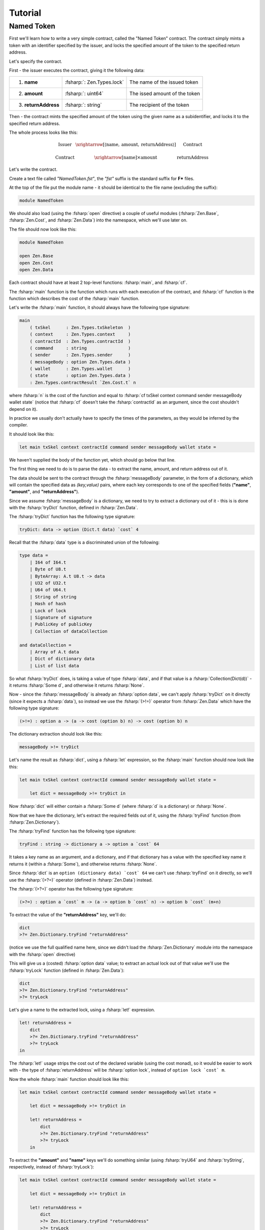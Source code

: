 Tutorial
========

.. highlight:: rst

.. role:: fsharp(code)
    :language: fsharp

.. role:: bash(code)
    :language: bash

Named Token
-----------

First we'll learn how to write a very simple contract,
called the "Named Token" contract.
The contract simply mints a token with an identifier specified by the issuer,
and locks the specified amount of the token to the specified return address.

Let's specify the contract.

First - the issuer executes the contract, giving it the following data:

.. list-table::
   :header-rows: 0

   * - 1. **name**
     - :fsharp:`: Zen.Types.lock`
     - The name of the issued token
   * - 2. **amount**
     - :fsharp:`: uint64`
     - The issed amount of the token
   * - 3. **returnAddress**
     - :fsharp:`: string`
     - The recipient of the token

Then - the contract mints the specified amount of the token using the given name as a subidentifier,
and locks it to the specified return address.

The whole process looks like this:

.. math::

    \begin{array}{ccc}
    \text{Issuer} & \xrightarrow[\left\langle \text{name},\:\text{amount},\:\text{returnAddress}\right\rangle ]{} & \text{Contract}\\
    \\
    \text{Contract} & \xrightarrow{\left[\text{name}\right]\times\text{amount}} & \text{returnAddress}
    \end{array}

Let's write the contract.

Create a text file called *"NamedToken.fst"*, the *"fst"* suffix is the standard suffix for **F\*** files.

At the top of the file put the module name - it should be identical to the file name (excluding the suffix):

.. code-block:: fsharp

    module NamedToken

We should also load (using the :fsharp:`open` directive) a couple of useful modules (:fsharp:`Zen.Base`, :fsharp:`Zen.Cost`, and :fsharp:`Zen.Data`)
into the namespace, which we'll use later on.

The file should now look like this:

.. code-block:: fsharp

    module NamedToken

    open Zen.Base
    open Zen.Cost
    open Zen.Data

Each contract should have at least 2 top-level functions: :fsharp:`main`, and :fsharp:`cf`.

The :fsharp:`main` function is the function which runs with each execution of the contract,
and :fsharp:`cf` function is the function which describes the cost of the :fsharp:`main` function.

Let's write the :fsharp:`main` function, it should always have the following type signature:

.. code-block:: fsharp

    main
        ( txSkel      : Zen.Types.txSkeleton  )
        ( context     : Zen.Types.context     )
        ( contractId  : Zen.Types.contractId  )
        ( command     : string                )
        ( sender      : Zen.Types.sender      )
        ( messageBody : option Zen.Types.data )
        ( wallet      : Zen.Types.wallet      )
        ( state       : option Zen.Types.data )
        : Zen.Types.contractResult `Zen.Cost.t` n

where :fsharp:`n` is the cost of the function and equal to :fsharp:`cf txSkel context command sender messageBody wallet state`
(notice that :fsharp:`cf` doesn't take the :fsharp:`contractId` as an argument, since the cost shouldn't depend on it).

In practice we usually don't actually have to specify the times of the parameters, as they would be inferred by the compiler.

It should look like this:

.. code-block:: fsharp

    let main txSkel context contractId command sender messageBody wallet state =

We haven't supplied the body of the function yet, which should go below that line.

The first thing we need to do is to parse the data - to extract the name, amount, and return address out of it.

The data should be sent to the contract through the :fsharp:`messageBody` parameter, in the form of a dictionary,
which will contain the specified data as *(key,value)* pairs, where each key corresponds to one of the specified fields
(**"name"**, **"amount"**, and **"returnAddress"**).

Since we assume :fsharp:`messageBody` is a dictionary, we need to try to extract a dictionary out of it -
this is is done with the :fsharp:`tryDict` function, defined in :fsharp:`Zen.Data`.

The :fsharp:`tryDict` function has the following type signature:

.. code-block:: fsharp

    tryDict: data -> option (Dict.t data) `cost` 4

Recall that the :fsharp:`data` type is a discriminated union of the following:

.. code-block:: fsharp

    type data =
        | I64 of I64.t
        | Byte of U8.t
        | ByteArray: A.t U8.t -> data
        | U32 of U32.t
        | U64 of U64.t
        | String of string
        | Hash of hash
        | Lock of lock
        | Signature of signature
        | PublicKey of publicKey
        | Collection of dataCollection

    and dataCollection =
        | Array of A.t data
        | Dict of dictionary data
        | List of list data

So what :fsharp:`tryDict` does, is taking a value of type :fsharp:`data`, and if that value is a :fsharp:`Collection(Dict(d))`
- it returns :fsharp:`Some d`, and otherwise it returns :fsharp:`None`.

Now - since the :fsharp:`messageBody` is already an :fsharp:`option data`, we can't apply :fsharp:`tryDict` on it directly
(since it expects a :fsharp:`data`), so instead we use the :fsharp:`(>!=)` operator from :fsharp:`Zen.Data` which have the following
type signature:

.. code-block:: fsharp

    (>!=) : option a -> (a -> cost (option b) n) -> cost (option b) n

The dictionary extraction should look like this:

.. code-block:: fsharp

    messageBody >!= tryDict

Let's name the result as :fsharp:`dict`, using a :fsharp:`let` expression, so the :fsharp:`main` function should now look like this:

.. code-block:: fsharp

    let main txSkel context contractId command sender messageBody wallet state =

        let dict = messageBody >!= tryDict in

Now :fsharp:`dict` will either contain a :fsharp:`Some d` (where :fsharp:`d` is a dictionary) or :fsharp:`None`.

Now that we have the dictionary, let's extract the required fields out of it, using the :fsharp:`tryFind` function (from :fsharp:`Zen.Dictionary`).

The :fsharp:`tryFind` function has the following type signature:

.. code-block:: fsharp

    tryFind : string -> dictionary a -> option a `cost` 64

It takes a key name as an argument, and a dictionary, and if that dictionary has a value with the specified key name it returns it
(within a :fsharp:`Some`), and otherwise returns :fsharp:`None`.

Since :fsharp:`dict` is an ``option (dictionary data) `cost` 64`` we can't use :fsharp:`tryFind` on it directly,
so we'll use the :fsharp:`(>?=)` operator (defined in :fsharp:`Zen.Data`) instead.

The :fsharp:`(>?=)` operator has the following type signature:

.. code-block:: fsharp

    (>?=) : option a `cost` m -> (a -> option b `cost` n) -> option b `cost` (m+n)

To extract the value of the **"returnAddress"** key, we'll do:

.. code-block:: fsharp

    dict
    >?= Zen.Dictionary.tryFind "returnAddress"

(notice we use the full qualified name here, since we didn't load the :fsharp:`Zen.Dictionary` module into the namespace
with the :fsharp:`open` directive)

This will give us a (costed) :fsharp:`option data` value;
to extract an actual lock out of that value we'll use the :fsharp:`tryLock` function (defined in :fsharp:`Zen.Data`):

.. code-block:: fsharp

    dict
    >?= Zen.Dictionary.tryFind "returnAddress"
    >?= tryLock

Let's give a name to the extracted lock, using a :fsharp:`let!` expression.

.. code-block:: fsharp

    let! returnAddress =
        dict
        >?= Zen.Dictionary.tryFind "returnAddress"
        >?= tryLock
    in

The :fsharp:`let!` usage strips the cost out of the declared variable (using the cost monad), so it would be easier to work with -
the type of :fsharp:`returnAddress` will be :fsharp:`option lock`, instead of ``option lock `cost` m``.

Now the whole :fsharp:`main` function should look like this:

.. code-block:: fsharp

    let main txSkel context contractId command sender messageBody wallet state =

        let dict = messageBody >!= tryDict in

        let! returnAddress =
            dict
            >?= Zen.Dictionary.tryFind "returnAddress"
            >?= tryLock
        in

To extract the **"amount"** and **"name"** keys we'll do something similar
(using :fsharp:`tryU64` and :fsharp:`tryString`, respectively, instead of :fsharp:`tryLock`):

.. code-block:: fsharp

    let main txSkel context contractId command sender messageBody wallet state =

        let dict = messageBody >!= tryDict in

        let! returnAddress =
            dict
            >?= Zen.Dictionary.tryFind "returnAddress"
            >?= tryLock
        in

        let! amount =
            dict
            >?= Zen.Dictionary.tryFind "amount"
            >?= tryU64
        in

        let! name =
            dict
            >?= Zen.Dictionary.tryFind "name"
            >?= tryString
        in

Now that we have all of the data, we can use it assuming everything was provided by the issuer.

To consider both the case where the issuer has provided everything and the case where there is missing information,
we pattern match on the data, like this:

.. code-block:: fsharp

    match returnAddress,amount,name with
    | Some returnAddress, Some amount, Some name ->
        ...
    | _ ->
        ...

The 1st case will be executed when all the data was provided, and the 2nd case will be executed if any of the required parameters wasn't provided.

Let's throw an error when some of the parameters are missing.

.. code-block:: fsharp

    match returnAddress,amount,name with
    | Some returnAddress, Some amount, Some name ->
        ...
    | _ ->
        Zen.ResultT.autoFailw "parameters are missing"

The function :fsharp:`autoFailw` in :fsharp:`Zen.ResultT` throws an error (within a :fsharp:`ResultT`) and infers the cost automatically.

If all the parameters were provided - we need to check that the provided name of the token is at most 32 characters, because that's the
maximum size an asset subidentifier can have.

If the name is longer than 32 characters - we throw an error:

.. code-block:: fsharp

    match returnAddress,amount,name with
    | Some returnAddress, Some amount, Some name ->
        if FStar.String.length name <= 32 then
            ...
        else
            Zen.ResultT.autoFailw "name is too long"
    | _ ->
        Zen.ResultT.autoFailw "parameters are missing"

If the name is short enough to fit as an asset subidentifier - we can define a token with the give name as a subidentifier and the
contract ID of this contract as the main identifier (using the :fsharp:`fromSubtypeString` function from :fsharp:`Zen.Asset`):

.. code-block:: fsharp

    match returnAddress,amount,name with
    | Some returnAddress, Some amount, Some name ->
        if FStar.String.length name <= 32 then
            begin
              let! token = Zen.Asset.fromSubtypeString contractId name in
              ...
            end
        else
            Zen.ResultT.autoFailw "name is too long"
    | _ ->
        Zen.ResultT.autoFailw "parameters are missing"

(Note that we're use :fsharp:`begin` and :fsharp:`end` here instead of parentheses, to make the code cleaner)

Now that we have defined the named token - we **mint** the specified amount of it,
and then **lock** the minted tokens to the specified return address -
this is done by modifying the supplied transaction (:fsharp:`txSkel`) with :fsharp:`mint`,
and then modifying the result with :fsharp:`lockToAddress` (both are defined in :fsharp:`Zen.TxSkeleton`):

.. code-block:: fsharp

    match returnAddress,amount,name with
    | Some returnAddress, Some amount, Some name ->
        if FStar.String.length name <= 32 then
            begin
              let! token = Zen.Asset.fromSubtypeString contractId name in

              let! txSkel =
                Zen.TxSkeleton.mint amount token txSkel
                >>= Zen.TxSkeleton.lockToAddress token amount returnAddress in

              ...
            end
        else
            Zen.ResultT.autoFailw "name is too long"
    | _ ->
        Zen.ResultT.autoFailw "parameters are missing"

Notice the syntax we're using here - both :fsharp:`mint` and :fsharp:`lockToAddress` return a costed :fsharp:`txSkeleton`,
so to chain them we're using the :fsharp:`(>>=)` operator (bind) of the cost monad, and then we name the result using a
:fsharp:`let!` so we can use it as a "pure" :fsharp:`txSkeleton` (instead of a **costed** :fsharp:`txSkeleton`).

Now that we've prepared the transaction - all that is left is to return it (using :fsharp:`ofTxSkel` from :fsharp:`Zen.ContractResult`),
and the contract is done:

.. code-block:: fsharp

    match returnAddress,amount,name with
    | Some returnAddress, Some amount, Some name ->
        if FStar.String.length name <= 32 then
            begin
              let! token = Zen.Asset.fromSubtypeString contractId name in

              let! txSkel =
                Zen.TxSkeleton.mint amount token txSkel
                >>= Zen.TxSkeleton.lockToAddress token amount returnAddress in

              Zen.ContractResult.ofTxSkel txSkel
            end
        else
            Zen.ResultT.autoFailw "name is too long"
    | _ ->
        Zen.ResultT.autoFailw "parameters are missing"

The whole file should now look like this:

.. code-block:: fsharp

    module NamedToken

    open Zen.Base
    open Zen.Cost
    open Zen.Data

    let main txSkel context contractId command sender messageBody wallet state =

        let dict = messageBody >!= tryDict in

        let! returnAddress =
            dict
            >?= Zen.Dictionary.tryFind "returnAddress"
            >?= tryLock
        in

        let! amount =
            dict
            >?= Zen.Dictionary.tryFind "amount"
            >?= tryU64
        in

        let! name =
            dict
            >?= Zen.Dictionary.tryFind "name"
            >?= tryString
        in

        match returnAddress,amount,name with
        | Some returnAddress, Some amount, Some name ->
            if FStar.String.length name <= 32 then
                begin
                  let! token = Zen.Asset.fromSubtypeString contractId name in

                  let! txSkel =
                    Zen.TxSkeleton.mint amount token txSkel
                    >>= Zen.TxSkeleton.lockToAddress token amount returnAddress in

                  Zen.ContractResult.ofTxSkel txSkel
                end
            else
                Zen.ResultT.autoFailw "name is too long"
        | _ ->
            Zen.ResultT.autoFailw "parameters are missing"

Now we can verify the validity of this file with:

.. code-block:: bash

    zebra -v NamedToken.fst

It should verify successfully, returning:

.. code-block:: bash

    > zebra -v NamedToken.fst
    SDK:	Verified

But hold on - **we aren't done yet!**

We have finished with the :fsharp:`main` function, but we still need to define the :fsharp:`cf` function.

The type signature of :fsharp:`cf` is:

.. code-block:: fsharp

    cf
        ( txSkel      : Zen.Types.txSkeleton  )
        ( context     : Zen.Types.context     )
        ( command     : string                )
        ( sender      : Zen.Types.sender      )
        ( messageBody : option Zen.Types.data )
        ( wallet      : Zen.Types.wallet      )
        ( state       : option Zen.Types.data )
        : nat `cost` n

So we should add the :fsharp:`cf` function to the end of the file, like this:

.. code-block:: fsharp

    let cf txSkel context command sender messageBody wallet state =

To start - let's give assign it to :fsharp:`0` and then lift it into the cost monad with :fsharp:`Zen.Cost.ret`:

.. code-block:: fsharp

    let cf txSkel context command sender messageBody wallet state =
        0
        |> Zen.Cost.ret

Let's try to **elaborate** the contract, to make sure the cost is correct.

.. code-block:: bash

    zebra -e NamedToken.fst

You should get the following error:

.. code-block:: bash

    (Error 19) Subtyping check failed; expected type
    _: Zen.Types.Realized.txSkeleton ->
    context: Zen.Types.Main.context ->
    command: Prims.string ->
    _: Zen.Types.Main.sender ->
    messageBody: FStar.Pervasives.Native.option Zen.Types.Data.data ->
    _: Zen.Types.Realized.wallet ->
    state: FStar.Pervasives.Native.option Zen.Types.Data.data ->
    Prims.Tot (Zen.Cost.Realized.cost Prims.nat (0 + 2)); got type
    txSkel: Zen.Types.Realized.txSkeleton ->
    context: Zen.Types.Main.context ->
    command: Prims.string ->
    sender: Zen.Types.Main.sender ->
    messageBody: FStar.Pervasives.Native.option Zen.Types.Data.data ->
    wallet: Zen.Types.Realized.wallet ->
    state: FStar.Pervasives.Native.option Zen.Types.Data.data ->
    Prims.Tot (Zen.Cost.Realized.cost Prims.int (0 + 2))

Notice how it infers that :fsharp:`cf` returns an :fsharp:`int`, while it should return a :fsharp:`nat`.

To solve it we need to **cast** the value of :fsharp:`cf` into a :fsharp:`nat`, using the :fsharp:`cast` function:

.. code-block:: fsharp

    let cf txSkel context command sender messageBody wallet state =
        0
        |> cast nat
        |> Zen.Cost.ret

Let's elaborate it again, now we get the following error:

.. code-block:: bash

    (Error 19) Subtyping check failed; expected type
    txSkel: Zen.Types.Realized.txSkeleton ->
    context: Zen.Types.Main.context ->
    _: Zen.Types.Extracted.contractId ->
    command: Prims.string ->
    sender: Zen.Types.Main.sender ->
    messageBody: FStar.Pervasives.Native.option Zen.Types.Data.data ->
    wallet: Zen.Types.Realized.wallet ->
    state: FStar.Pervasives.Native.option Zen.Types.Data.data ->
    Prims.Tot
    (Zen.Cost.Realized.cost Zen.Types.Main.contractResult
      (Zen.Cost.Realized.force (CostFunc?.f (Zen.Types.Main.CostFunc NamedToken.cf)
              txSkel
              context
              command
              sender
              messageBody
              wallet
              state))); got type
    txSkel: Zen.Types.Realized.txSkeleton ->
    context: Zen.Types.Main.context ->
    contractId: Zen.Types.Extracted.contractId ->
    command: Prims.string ->
    sender: Zen.Types.Main.sender ->
    messageBody: FStar.Pervasives.Native.option Zen.Types.Data.data ->
    wallet: Zen.Types.Realized.wallet ->
    state: FStar.Pervasives.Native.option Zen.Types.Data.data ->
    Prims.Tot
    (Zen.Cost.Realized.cost Zen.Types.Main.contractResult
      (4 + 64 + 2 + (4 + 64 + 2 + (4 + 64 + 2 + (64 + (64 + 64 + 3)))) + 54))

Look at the number at the bottom - this is the cost that was **inferred** by the compiler,
so let's try to paste it into the function:

.. code-block:: fsharp

    let cf txSkel context command sender messageBody wallet state =
        (4 + 64 + 2 + (4 + 64 + 2 + (4 + 64 + 2 + (64 + (64 + 64 + 3)))) + 54)
        |> cast nat
        |> Zen.Cost.ret

Let's try to elaborate again:

.. code-block:: bash

    > zebra -e NamedToken.fst
    SDK:	Elaborating NamedToken.fst ...
    SDK:	Wrote elaborated source to NamedToken.fst
    SDK:	Verified

**Congratulations!**

You have written, elaborated, and verified your very first contract.

This time we were lucky - we didn't have to explicitly type our terms and the code was simple enough for the compiler to infer its cost.

With more complex contracts it might not be so easy - in many cases you'll have to explicitly type your terms to convince the compiler
that the cost of the contract is what you claim it is.
